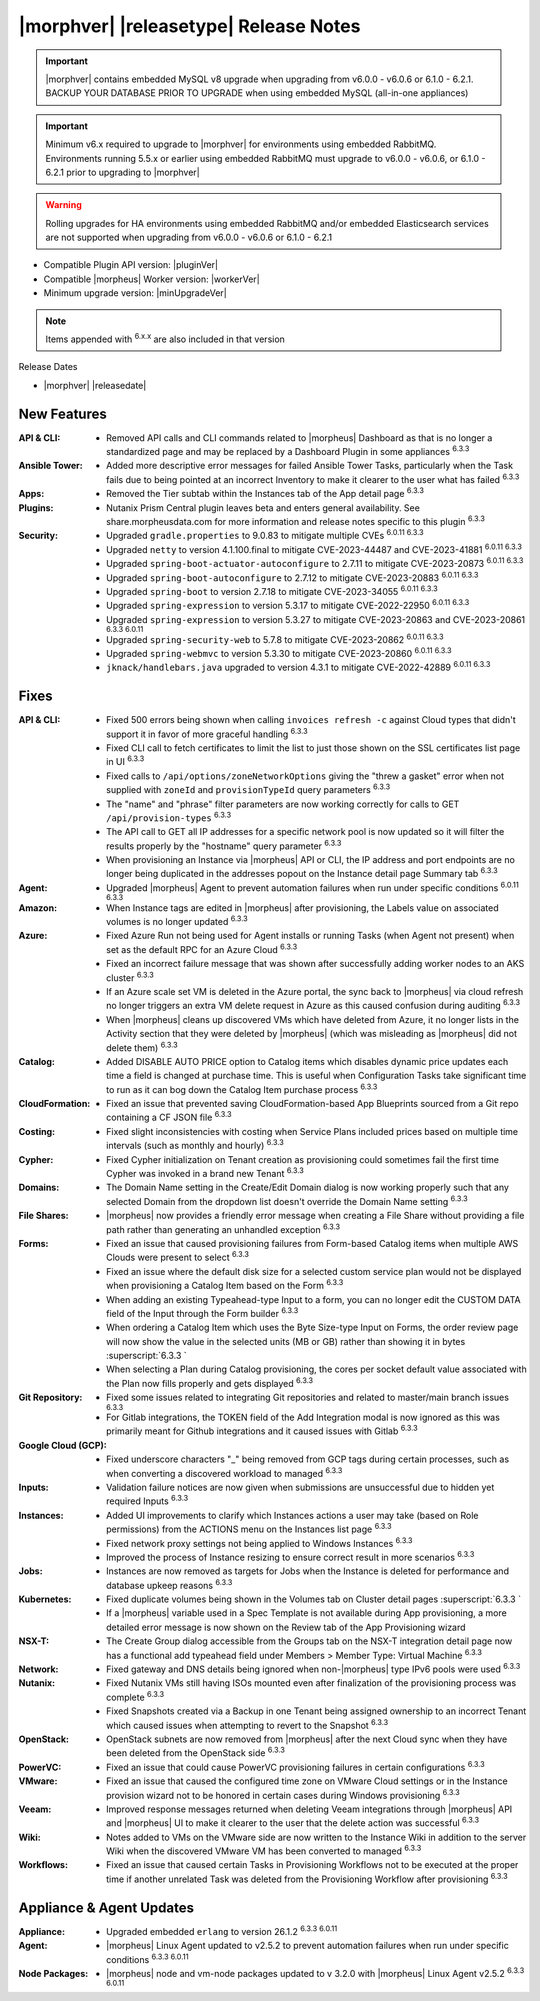 .. _Release Notes:

**************************************
|morphver| |releasetype| Release Notes
**************************************

.. IMPORTANT:: |morphver| contains embedded MySQL v8 upgrade when upgrading from  v6.0.0 - v6.0.6 or 6.1.0 - 6.2.1. BACKUP YOUR DATABASE PRIOR TO UPGRADE when using embedded MySQL (all-in-one appliances)
.. IMPORTANT:: Minimum v6.x required to upgrade to |morphver| for environments using embedded RabbitMQ. Environments running 5.5.x or earlier using embedded RabbitMQ must upgrade to v6.0.0 - v6.0.6, or 6.1.0 - 6.2.1 prior to upgrading to |morphver|
.. WARNING:: Rolling upgrades for HA environments using embedded RabbitMQ and/or embedded Elasticsearch services are not supported when upgrading from  v6.0.0 - v6.0.6 or 6.1.0 - 6.2.1

- Compatible Plugin API version: |pluginVer|
- Compatible |morpheus| Worker version: |workerVer|
- Minimum upgrade version: |minUpgradeVer|

.. NOTE:: Items appended with :superscript:`6.x.x` are also included in that version

Release Dates

- |morphver| |releasedate|

New Features
============

:API & CLI: - Removed API calls and CLI commands related to |morpheus| Dashboard as that is no longer a standardized page and may be replaced by a Dashboard Plugin in some appliances :superscript:`6.3.3`
:Ansible Tower: - Added more descriptive error messages for failed Ansible Tower Tasks, particularly when the Task fails due to being pointed at an incorrect Inventory to make it clearer to the user what has failed :superscript:`6.3.3`
:Apps: - Removed the Tier subtab within the Instances tab of the App detail page :superscript:`6.3.3`
:Plugins: - Nutanix Prism Central plugin leaves beta and enters general availability. See share.morpheusdata.com for more information and release notes specific to this plugin :superscript:`6.3.3`
:Security: - Upgraded ``gradle.properties`` to 9.0.83 to mitigate multiple CVEs :superscript:`6.0.11 6.3.3`
            - Upgraded ``netty`` to version 4.1.100.final to mitigate CVE-2023-44487 and CVE-2023-41881 :superscript:`6.0.11 6.3.3`
            - Upgraded ``spring-boot-actuator-autoconfigure`` to 2.7.11 to mitigate CVE-2023-20873 :superscript:`6.0.11 6.3.3`
            - Upgraded ``spring-boot-autoconfigure`` to 2.7.12 to mitigate CVE-2023-20883 :superscript:`6.0.11 6.3.3`
            - Upgraded ``spring-boot`` to version 2.7.18 to mitigate CVE-2023-34055 :superscript:`6.0.11 6.3.3`
            - Upgraded ``spring-expression`` to version 5.3.17 to mitigate CVE-2022-22950 :superscript:`6.0.11 6.3.3`
            - Upgraded ``spring-expression`` to version 5.3.27 to mitigate CVE-2023-20863 and CVE-2023-20861 :superscript:`6.3.3 6.0.11`
            - Upgraded ``spring-security-web`` to 5.7.8 to mitigate CVE-2023-20862 :superscript:`6.0.11 6.3.3`
            - Upgraded ``spring-webmvc`` to version 5.3.30 to mitigate CVE-2023-20860 :superscript:`6.0.11 6.3.3`
            - ``jknack/handlebars.java`` upgraded to version 4.3.1 to mitigate CVE-2022-42889 :superscript:`6.0.11 6.3.3`


Fixes
=====

:API & CLI: - Fixed 500 errors being shown when calling ``invoices refresh -c`` against Cloud types that didn't support it in favor of more graceful handling :superscript:`6.3.3`
             - Fixed CLI call to fetch certificates to limit the list to just those shown on the SSL certificates list page in UI :superscript:`6.3.3`
             - Fixed calls to ``/api/options/zoneNetworkOptions`` giving the "threw a gasket" error when not supplied with ``zoneId`` and ``provisionTypeId`` query parameters :superscript:`6.3.3`
             - The "name" and "phrase" filter parameters are now working correctly for calls to GET ``/api/provision-types`` :superscript:`6.3.3`
             - The API call to GET all IP addresses for a specific network pool is now updated so it will filter the results properly by the "hostname" query parameter :superscript:`6.3.3`
             - When provisioning an Instance via |morpheus| API or CLI, the IP address and port endpoints are no longer being duplicated in the addresses popout on the Instance detail page Summary tab :superscript:`6.3.3`
:Agent: - Upgraded |morpheus| Agent to prevent automation failures when run under specific conditions :superscript:`6.0.11 6.3.3`
:Amazon: - When Instance tags are edited in |morpheus| after provisioning, the Labels value on associated volumes is no longer updated :superscript:`6.3.3`
:Azure: - Fixed Azure Run not being used for Agent installs or running Tasks (when Agent not present) when set as the default RPC for an Azure Cloud :superscript:`6.3.3`
         - Fixed an incorrect failure message that was shown after successfully adding worker nodes to an AKS cluster :superscript:`6.3.3`
         - If an Azure scale set VM is deleted in the Azure portal, the sync back to |morpheus| via cloud refresh no longer triggers an extra VM delete request in Azure as this caused confusion during auditing :superscript:`6.3.3`
         - When |morpheus| cleans up discovered VMs which have deleted from Azure, it no longer lists in the Activity section that they were deleted by |morpheus| (which was misleading as |morpheus| did not delete them) :superscript:`6.3.3`
:Catalog: - Added DISABLE AUTO PRICE option to Catalog items which disables dynamic price updates each time a field is changed at purchase time. This is useful when Configuration Tasks take significant time to run as it can bog down the Catalog Item purchase process :superscript:`6.3.3`
:CloudFormation: - Fixed an issue that prevented saving CloudFormation-based App Blueprints sourced from a Git repo containing a CF JSON file :superscript:`6.3.3`
:Costing: - Fixed slight inconsistencies with costing when Service Plans included prices based on multiple time intervals (such as monthly and hourly) :superscript:`6.3.3`
:Cypher: - Fixed Cypher initialization on Tenant creation as provisioning could sometimes fail the first time Cypher was invoked in a brand new Tenant :superscript:`6.3.3`
:Domains: - The Domain Name setting in the Create/Edit Domain dialog is now working properly such that any selected Domain from the dropdown list doesn't override the Domain Name setting :superscript:`6.3.3`
:File Shares: - |morpheus| now provides a friendly error message when creating a File Share without providing a file path rather than generating an unhandled exception :superscript:`6.3.3`
:Forms: - Fixed an issue that caused provisioning failures from Form-based Catalog items when multiple AWS Clouds were present to select :superscript:`6.3.3`
         - Fixed an issue where the default disk size for a selected custom service plan would not be displayed when provisioning a Catalog Item based on the Form :superscript:`6.3.3`
         - When adding an existing Typeahead-type Input to a form, you can no longer edit the CUSTOM DATA field of the Input through the Form builder :superscript:`6.3.3`
         - When ordering a Catalog Item which uses the Byte Size-type Input on Forms, the order review page will now show the value in the selected units (MB or GB) rather than showing it in bytes :superscript:`6.3.3 `
         - When selecting a Plan during Catalog provisioning, the cores per socket default value associated with the Plan now fills properly and gets displayed :superscript:`6.3.3`
:Git Repository: - Fixed some issues related to integrating Git repositories and related to master/main branch issues :superscript:`6.3.3`
                  - For Gitlab integrations, the TOKEN field of the Add Integration modal is now ignored as this was primarily meant for Github integrations and it caused issues with Gitlab :superscript:`6.3.3`
:Google Cloud (GCP): - Fixed underscore characters "_" being removed from GCP tags during certain processes, such as when converting a discovered workload to managed :superscript:`6.3.3`
:Inputs: - Validation failure notices are now given when submissions are unsuccessful due to hidden yet required Inputs :superscript:`6.3.3`
:Instances: - Added UI improvements to clarify which Instances actions a user may take (based on Role permissions) from the ACTIONS menu on the Instances list page :superscript:`6.3.3`
             - Fixed network proxy settings not being applied to Windows Instances :superscript:`6.3.3`
             - Improved the process of Instance resizing to ensure correct result in more scenarios :superscript:`6.3.3`
:Jobs: - Instances are now removed as targets for Jobs when the Instance is deleted for performance and database upkeep reasons :superscript:`6.3.3`
:Kubernetes: - Fixed duplicate volumes being shown in the Volumes tab on Cluster detail pages :superscript:`6.3.3 `
              - If a |morpheus| variable used in a Spec Template is not available during App provisioning, a more detailed error message is now shown on the Review tab of the App Provisioning wizard
:NSX-T: - The Create Group dialog accessible from the Groups tab on the NSX-T integration detail page now has a functional add typeahead field under Members > Member Type: Virtual Machine :superscript:`6.3.3`
:Network: - Fixed gateway and DNS details being ignored when non-|morpheus| type IPv6 pools were used :superscript:`6.3.3`
:Nutanix: - Fixed Nutanix VMs still having ISOs mounted even after finalization of the provisioning process was complete :superscript:`6.3.3`
           - Fixed Snapshots created via a Backup in one Tenant being assigned ownership to an incorrect Tenant which caused issues when attempting to revert to the Snapshot :superscript:`6.3.3`
:OpenStack: - OpenStack subnets are now removed from |morpheus| after the next Cloud sync when they have been deleted from the OpenStack side :superscript:`6.3.3`
:PowerVC: - Fixed an issue that could cause PowerVC provisioning failures in certain configurations :superscript:`6.3.3`
:VMware: - Fixed an issue that caused the configured time zone on VMware Cloud settings or in the Instance provision wizard not to be honored in certain cases during Windows provisioning :superscript:`6.3.3`
:Veeam: - Improved response messages returned when deleting Veeam integrations through |morpheus| API and |morpheus| UI to make it clearer to the user that the delete action was successful :superscript:`6.3.3`
:Wiki: - Notes added to VMs on the VMware side are now written to the Instance Wiki in addition to the server Wiki when the discovered VMware VM has been converted to managed :superscript:`6.3.3`
:Workflows: - Fixed an issue that caused certain Tasks in Provisioning Workflows not to be executed at the proper time if another unrelated Task was deleted from the Provisioning Workflow after provisioning :superscript:`6.3.3`


Appliance & Agent Updates
=========================

:Appliance: - Upgraded embedded ``erlang`` to version 26.1.2 :superscript:`6.3.3 6.0.11`
:Agent: - |morpheus| Linux Agent updated to v2.5.2 to prevent automation failures when run under specific conditions :superscript:`6.3.3 6.0.11`
:Node Packages: - |morpheus| node and vm-node packages updated to v 3.2.0 with |morpheus| Linux Agent v2.5.2 :superscript:`6.3.3 6.0.11`
